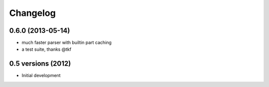 .. :changelog:

Changelog
---------

0.6.0 (2013-05-14)
++++++++++++++++++

* much faster parser with builtin part caching
* a test suite, thanks @tkf

0.5 versions (2012)
+++++++++++++++++++

* Initial development
